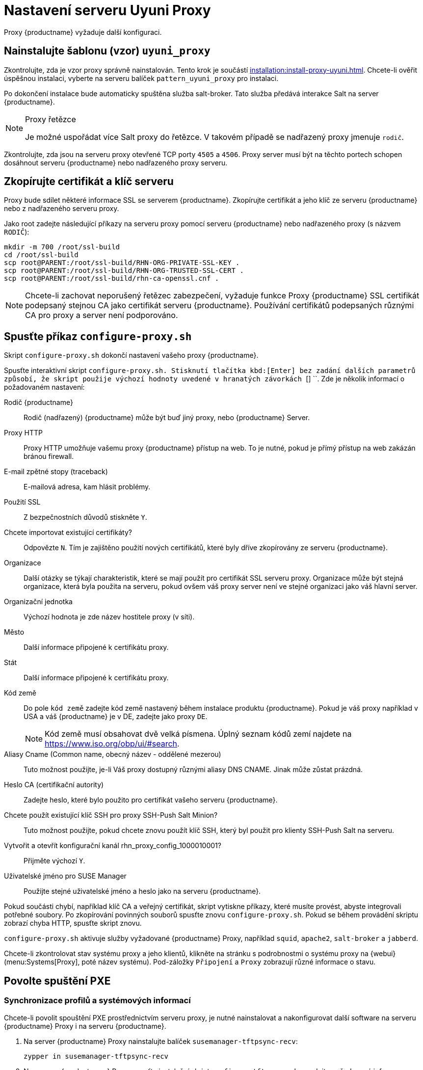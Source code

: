 [[uyuni-proxy-setup]]
= Nastavení serveru Uyuni Proxy

Proxy {productname} vyžaduje další konfiguraci.



[[uyuni-proxy-setup-pattern]]
== Nainstalujte šablonu (vzor) [path]``uyuni_proxy``

Zkontrolujte, zda je vzor proxy správně nainstalován. Tento krok je součástí xref:installation:install-proxy-uyuni.adoc[]. Chcete-li ověřit úspěšnou instalaci, vyberte na serveru balíček [package]``pattern_uyuni_proxy`` pro instalaci.

Po dokončení instalace bude automaticky spuštěna služba salt-broker. Tato služba předává interakce Salt na server {productname}.

[NOTE]
.Proxy řetězce
====
Je možné uspořádat více Salt proxy do řetězce. V takovém případě se nadřazený proxy jmenuje `rodič`.
====

Zkontrolujte, zda jsou na serveru proxy otevřené TCP porty `4505` a `4506`. Proxy server musí být na těchto portech schopen dosáhnout serveru {productname} nebo nadřazeného proxy serveru.



[[uyuni-proxy-setup-copycert]]
== Zkopírujte certifikát a klíč serveru

Proxy bude sdílet některé informace SSL se serverem {productname}. Zkopírujte certifikát a jeho klíč ze serveru {productname} nebo z nadřazeného serveru proxy.

Jako root zadejte následující příkazy na serveru proxy pomocí serveru {productname} nebo nadřazeného proxy (s názvem [replaceable]``RODIČ``):

----
mkdir -m 700 /root/ssl-build
cd /root/ssl-build
scp root@PARENT:/root/ssl-build/RHN-ORG-PRIVATE-SSL-KEY .
scp root@PARENT:/root/ssl-build/RHN-ORG-TRUSTED-SSL-CERT .
scp root@PARENT:/root/ssl-build/rhn-ca-openssl.cnf .
----


[NOTE]
====
Chcete-li zachovat neporušený řetězec zabezpečení, vyžaduje funkce Proxy {productname} SSL certifikát podepsaný stejnou CA jako certifikát serveru {productname}. Používání certifikátů podepsaných různými CA pro proxy a server není podporováno.
====



[[uyuni-proxy-setup-confproxy]]
== Spusťte příkaz [command]``configure-proxy.sh``

Skript [příkaz]``configure-proxy.sh`` dokončí nastavení vašeho proxy {productname}.

Spusťte interaktivní skript [command]``configure-proxy.sh. Stisknutí tlačítka kbd:[Enter] bez zadání dalších parametrů způsobí, že skript použije výchozí hodnoty uvedené v hranatých závorkách ``[] ``. Zde je několik informací o požadovaném nastavení:

Rodič {productname}:: Rodič (nadřazený) {productname} může být buď jiný proxy, nebo {productname} Server.

Proxy HTTP::
Proxy HTTP umožňuje vašemu proxy {productname} přístup na web. To je nutné, pokud je přímý přístup na web zakázán bránou firewall.

E-mail zpětné stopy (traceback)::
E-mailová adresa, kam hlásit problémy.

Použití SSL::
Z bezpečnostních důvodů stiskněte `` Y``.

Chcete importovat existující certifikáty?::
Odpovězte ``N``. Tím je zajištěno použití nových certifikátů, které byly dříve zkopírovány ze serveru {productname}.

Organizace::
Další otázky se týkají charakteristik, které se mají použít pro certifikát SSL serveru proxy. Organizace může být stejná organizace, která byla použita na serveru, pokud ovšem váš proxy server není ve stejné organizaci jako váš hlavní server.

Organizační jednotka::
Výchozí hodnota je zde název hostitele proxy (v síti).

Město::
Další informace připojené k certifikátu proxy.

Stát::
Další informace připojené k certifikátu proxy.

Kód země::
Do pole [guimenu]``kód země`` zadejte kód země nastavený během instalace produktu {productname}. Pokud je váš proxy například v USA a váš {productname} je v DE, zadejte jako proxy `DE`.
+

[NOTE]
====
Kód země musí obsahovat dvě velká písmena. Úplný seznam kódů zemí najdete na https://www.iso.org/obp/ui/#search.
====

Aliasy Cname (Common name, obecný název - oddělené mezerou)::
Tuto možnost použijte, je-li Váš proxy dostupný různými aliasy DNS CNAME. Jinak může zůstat prázdná.

Heslo CA (certifikační autority)::
Zadejte heslo, které bylo použito pro certifikát vašeho serveru {productname}.

Chcete použít existující klíč SSH pro proxy SSH-Push Salt Minion?::
Tuto možnost použijte, pokud chcete znovu použít klíč SSH, který byl použit pro klienty SSH-Push Salt na serveru.

Vytvořit a otevřít konfigurační kanál rhn_proxy_config_1000010001?::
Přijměte výchozí ``Y``.

Uživatelské jméno pro SUSE Manager::
Použijte stejné uživatelské jméno a heslo jako na serveru {productname}.

Pokud součásti chybí, například klíč CA a veřejný certifikát, skript vytiskne příkazy, které musíte provést, abyste integrovali potřebné soubory. Po zkopírování povinných souborů spusťte znovu [příkaz]``configure-proxy.sh``. Pokud se během provádění skriptu zobrazí chyba HTTP, spusťte skript znovu.

[command]``configure-proxy.sh`` aktivuje služby vyžadované {productname} Proxy, například [systemitem]``squid``, [systemitem]``apache2``, [systemitem]``salt-broker`` a [systemitem]``jabberd``.

Chcete-li zkontrolovat stav systému proxy a jeho klientů, klikněte na stránku s podrobnostmi o systému proxy na {webui} (menu:Systems[Proxy], poté název systému). Pod-záložky [guimenu]``Připojení`` a [guimenu]``Proxy`` zobrazují různé informace o stavu.



[[uyuni-proxy-setup-pxe]]
== Povolte spuštění PXE



[[proxy.pxe.sync]]
=== Synchronizace profilů a systémových informací

Chcete-li povolit spouštění PXE prostřednictvím serveru proxy, je nutné nainstalovat a nakonfigurovat další software na serveru {productname} Proxy i na serveru {productname}.

. Na server {productname} Proxy nainstalujte balíček [package]``susemanager-tftpsync-recv``:
+

----
zypper in susemanager-tftpsync-recv
----

. Na serveru {productname} Proxy spusťte instalační skript [command]``configure-tftpsync.sh`` a zadejte požadované informace:
+

----
configure-tftpsync.sh
----
+

Musíte uvést název hostitele a IP adresu serveru a proxy {productname}. Musíte také zadat cestu k adresáři tftpboot na serveru proxy.

. Na server {productname} instalujte [package]``susemanager-tftpsync``:
+

----
zypper in susemanager-tftpsync
----

. Na serveru {productname} spusťte [command]``configure-tftpsync.sh``.
    Tímto se vytvoří konfigurace a nahraje se na server {productname} Proxy:
+

----
configure-tftpsync.sh FQDN_adresa_Proxy
----

. Spusťte počáteční synchronizaci na serveru {productname}:
+

----
cobbler sync
----
+

Lze to provést také po změně v Cobbleru, která vyžaduje okamžitou synchronizaci. Jinak bude synchronizace Cobbleru spuštěna v případě potřeby automaticky. Další informace o zavádění PXE najdete v xref:client-configuration:autoinst-pxeboot.adoc[Install via the Network] (instalace ze sítě).



[[proxy.pxe.dhcp]]
=== Nakonfigurujte DHCP pro PXE přes server proxy

{productname} používá Cobbler pro správu klientů. Ve výchozím nastavení je nainstalován a aktivován PXE (tftp). Klienti musí být schopni najít bootování PXE na serveru {productname} Proxy pomocí DHCP. Pro zónu obsahující klienty, kteří mají být zřízeni, použijte tuto konfiguraci DHCP:

----
next-server: <IP_adresa_Proxy>
filename: "pxelinux.0"
----



[[replace-uyuniproxy]]
== Změna proxy {productname}

Proxy server neobsahuje žádné informace o klientech, kteří jsou k němu připojeni. Proto může být proxy kdykoli nahrazen novým. Náhradní proxy musí mít stejný název a IP adresu jako jeho předchůdce.

Vypněte starý proxy server a nechte jej nainstalovaný, zatímco budete připravovat náhradu. Vytvořte reaktivační klíč pro tento systém a poté zaregistrujte nový proxy pomocí reaktivačního klíče. Pokud nepoužíváte reaktivační klíč, budete muset znovu zaregistrovat všechny klienty k novému proxy.

[NOTE]
====
Reaktivační klíč je nutný jen v případě, že nechcete přijít o historii stroje. Pokud nepoužíváte reaktivační klíč, stane se nahrazující proxy server "novým" s novým ID.
====


[[proxy.migration3.replace]]
.Postup: Výměna proxy a udržení registrace klientů
. Před skutečným zahájením postupu migrace uložte - v případě potřeby - data ze starého serveru proxy.
    Zvažte kopírování důležitých nebo ručně vytvořených dat do centrálního umístění, ke kterému může přistupovat také nový proxy server.
. Vypněte proxy.
. Nainstalujte nový proxy {productname}.
    Pokyny k instalaci viz xref:install-proxy-unified.adoc[Proxy Installation].
. Na {productname} {webui} vyberte nově nainstalovaný {productname} Proxy a odstraňte jej ze seznamu systémů.
. V {webui} vytvořte reaktivační klíč pro starý proxy systém: Na záložce System Details starého proxy klikněte na [guimenu]``Reactivation``.
    Klikněte na [guimenu]``Generovat nový klíč`` a poznamenejte si nový klíč, protože jej budete později potřebovat. Další informace o reaktivačních klíčích najdete v xref:reference:systems/system-details/sd-reactation.adoc[Reactivation Keys].
. VOLITELNÉ: Po instalaci nového serveru proxy možná budete muset:
+
* Zkopírujte centrálně uložená data do nového systému proxy
* Instalujte veškerý další potřebný software
* Používá-li se pro automatickou instalaci proxy, nastavte synchronizaci TFTP

[IMPORTANT]
====
Během instalace proxy nebudou klienti schopni se dostat na server {productname}. Po odstranění serveru proxy může být seznam systémů dočasně nesprávný. Všichni klienti, kteří byli dříve připojeni k proxy, se místo toho zobrazí jako přímo připojeni k serveru. Po první úspěšné operaci na klientovi, jako je provedení vzdáleného příkazu nebo instalace balíčku nebo opravy, budou tyto informace automaticky opraveny. Může to trvat několik hodin.
====
